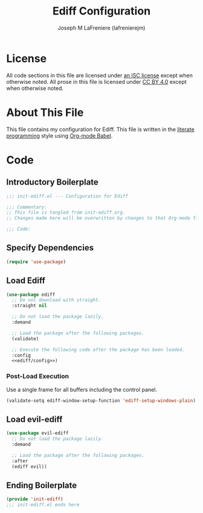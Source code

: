 #+TITLE: Ediff Configuration
#+AUTHOR: Joseph M LaFreniere (lafrenierejm)
#+EMAIL: joseph@lafreniere.xyz

* License
  All code sections in this file are licensed under [[https://gitlab.com/lafrenierejm/dotfiles/blob/master/LICENSE][an ISC license]] except when otherwise noted.
  All prose in this file is licensed under [[https://creativecommons.org/licenses/by/4.0/][CC BY 4.0]] except when otherwise noted.

* About This File
  This file contains my configuration for Ediff.
  This file is written in the [[https://en.wikipedia.org/wiki/Literate_programming][literate programming]] style using [[http://orgmode.org/worg/org-contrib/babel/][Org-mode Babel]].

* Code
** Introductory Boilerplate
   #+BEGIN_SRC emacs-lisp :tangle yes :padline no
     ;;; init-ediff.el --- Configuration for Ediff

     ;;; Commentary:
     ;; This file is tangled from init-ediff.org.
     ;; Changes made here will be overwritten by changes to that Org-mode file.

     ;;; Code:
   #+END_SRC

** Specify Dependencies
   #+BEGIN_SRC emacs-lisp :tangle yes
     (require 'use-package)
   #+END_SRC

** Load Ediff
   #+BEGIN_SRC emacs-lisp :tangle yes :noweb yes
     (use-package ediff
       ;; Do not download with straight.
       :straight nil

       ;; Do not load the package lazily.
       :demand

       ;; Load the package after the following packages.
       (validate)

       ;; Execute the following code after the package has been loaded.
       :config
       <<ediff/config>>)
   #+END_SRC

*** Post-Load Execution
    :PROPERTIES:
    :DESCRIPTION: Code to be executed after ediff has been loaded.
    :HEADER-ARGS: :noweb-ref ediff/config
    :END:

    Use a single frame for all buffers including the control panel.

    #+BEGIN_SRC emacs-lisp
      (validate-setq ediff-window-setup-function 'ediff-setup-windows-plain)
    #+END_SRC

** Load evil-ediff
   #+BEGIN_SRC emacs-lisp :tangle yes :noweb yes
     (use-package evil-ediff
       ;; Do not load the package lazily.
       :demand

       ;; Load the package after the following packages.
       :after
       (ediff evil))
   #+END_SRC

** Ending Boilerplate
   #+BEGIN_SRC emacs-lisp :tangle yes
     (provide 'init-ediff)
     ;;; init-ediff.el ends here
   #+END_SRC
